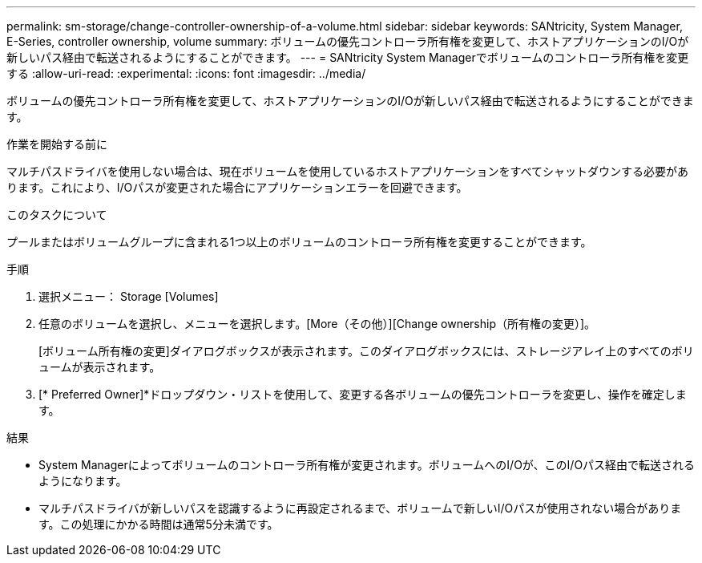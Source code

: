 ---
permalink: sm-storage/change-controller-ownership-of-a-volume.html 
sidebar: sidebar 
keywords: SANtricity, System Manager, E-Series, controller ownership, volume 
summary: ボリュームの優先コントローラ所有権を変更して、ホストアプリケーションのI/Oが新しいパス経由で転送されるようにすることができます。 
---
= SANtricity System Managerでボリュームのコントローラ所有権を変更する
:allow-uri-read: 
:experimental: 
:icons: font
:imagesdir: ../media/


[role="lead"]
ボリュームの優先コントローラ所有権を変更して、ホストアプリケーションのI/Oが新しいパス経由で転送されるようにすることができます。

.作業を開始する前に
マルチパスドライバを使用しない場合は、現在ボリュームを使用しているホストアプリケーションをすべてシャットダウンする必要があります。これにより、I/Oパスが変更された場合にアプリケーションエラーを回避できます。

.このタスクについて
プールまたはボリュームグループに含まれる1つ以上のボリュームのコントローラ所有権を変更することができます。

.手順
. 選択メニュー： Storage [Volumes]
. 任意のボリュームを選択し、メニューを選択します。[More（その他）][Change ownership（所有権の変更）]。
+
[ボリューム所有権の変更]ダイアログボックスが表示されます。このダイアログボックスには、ストレージアレイ上のすべてのボリュームが表示されます。

. [* Preferred Owner]*ドロップダウン・リストを使用して、変更する各ボリュームの優先コントローラを変更し、操作を確定します。


.結果
* System Managerによってボリュームのコントローラ所有権が変更されます。ボリュームへのI/Oが、このI/Oパス経由で転送されるようになります。
* マルチパスドライバが新しいパスを認識するように再設定されるまで、ボリュームで新しいI/Oパスが使用されない場合があります。この処理にかかる時間は通常5分未満です。


